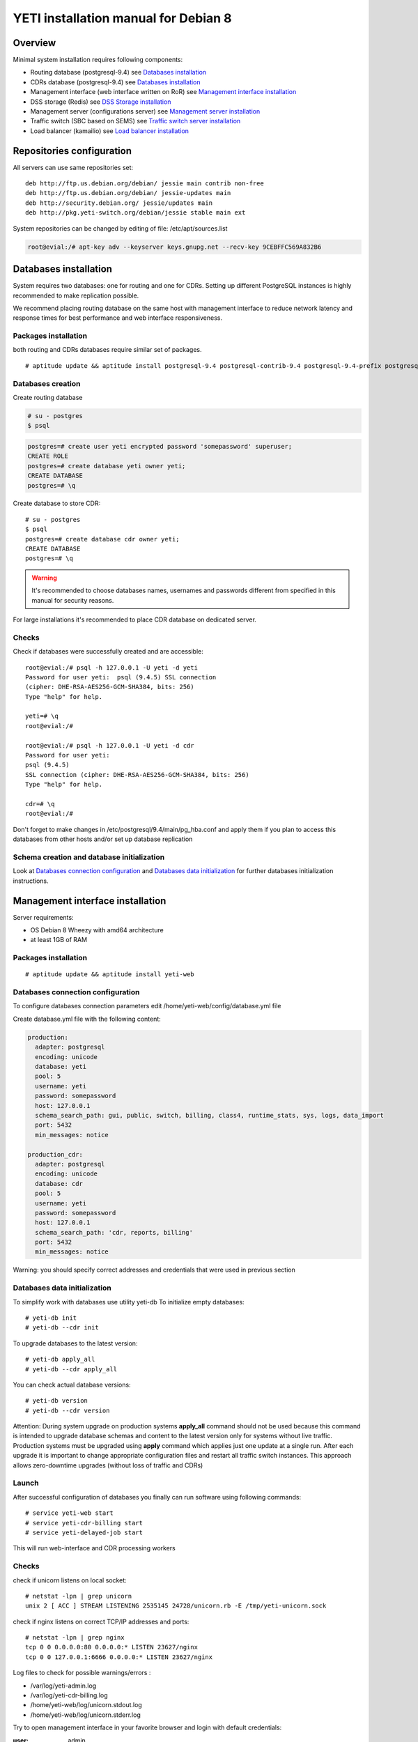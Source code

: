 .. :maxdepth: 2


=====================================
YETI installation manual for Debian 8
=====================================



Overview
========

Minimal system installation requires following components:

- Routing database (postgresql-9.4)
  see `Databases installation`_

- CDRs database (postgresql-9.4)
  see `Databases installation`_

- Management interface (web interface written on RoR)
  see `Management interface installation`_

- DSS storage (Redis)
  see `DSS Storage installation`_

- Management server (configurations server)
  see `Management server installation`_

- Traffic switch (SBC based on SEMS)
  see `Traffic switch server installation`_

- Load balancer (kamailio)
  see `Load balancer installation`_
  
  
Repositories configuration
==========================

All servers can use same repositories set::

    deb http://ftp.us.debian.org/debian/ jessie main contrib non-free
    deb http://ftp.us.debian.org/debian/ jessie-updates main
    deb http://security.debian.org/ jessie/updates main
    deb http://pkg.yeti-switch.org/debian/jessie stable main ext
    

System repositories can be changed by editing of file: /etc/apt/sources.list

.. code-block:: console

	root@evial:/# apt-key adv --keyserver keys.gnupg.net --recv-key 9CEBFFC569A832B6

Databases installation
======================

System requires two databases: one for routing and one for CDRs. Setting up different PostgreSQL instances is highly recommended to make replication possible.

We recommend placing routing database on the same host with management interface to reduce network latency and response times for best performance and web interface responsiveness. 

Packages installation
---------------------

both routing and CDRs databases require similar set of packages.

::

    # aptitude update && aptitude install postgresql-9.4 postgresql-contrib-9.4 postgresql-9.4-prefix postgresql-9.4-pgq3 postgresql-9.4-yeti skytools3 skytools3-ticker

Databases creation
------------------

Create routing database

.. code-block:: console

    # su - postgres
    $ psql


.. code-block:: psql

    postgres=# create user yeti encrypted password 'somepassword' superuser; 
    CREATE ROLE 
    postgres=# create database yeti owner yeti; 
    CREATE DATABASE 
    postgres=# \q

Create database to store CDR::

    # su - postgres
    $ psql
    postgres=# create database cdr owner yeti;
    CREATE DATABASE
    postgres=# \q

.. warning:: It's recommended to choose databases names, usernames and passwords different from specified in this manual for security reasons.

For large installations it's recommended to place CDR database on dedicated server.

Checks
------

Check if databases were successfully created and are accessible::

    root@evial:/# psql -h 127.0.0.1 -U yeti -d yeti
    Password for user yeti:  psql (9.4.5) SSL connection
    (cipher: DHE-RSA-AES256-GCM-SHA384, bits: 256) 
    Type "help" for help.

    yeti=# \q
    root@evial:/#

    root@evial:/# psql -h 127.0.0.1 -U yeti -d cdr
    Password for user yeti: 
    psql (9.4.5) 
    SSL connection (cipher: DHE-RSA-AES256-GCM-SHA384, bits: 256) 
    Type "help" for help.

    cdr=# \q 
    root@evial:/#

Don't forget to make changes in /etc/postgresql/9.4/main/pg_hba.conf
and apply them if you plan to access this databases from other hosts and/or set up database replication

Schema creation and database initialization
-------------------------------------------

Look at `Databases connection configuration`_ and `Databases data initialization`_ 
for further databases initialization instructions.

Management interface installation
=================================

Server requirements:

- OS Debian 8 Wheezy with amd64 architecture
- at least 1GB of RAM

Packages installation
---------------------

::

    # aptitude update && aptitude install yeti-web

Databases connection configuration
----------------------------------

To configure databases connection parameters edit /home/yeti-web/config/database.yml file

Create database.yml file with the following content:

.. code-block:: yaml

    production: 
      adapter: postgresql
      encoding: unicode
      database: yeti
      pool: 5
      username: yeti
      password: somepassword
      host: 127.0.0.1
      schema_search_path: gui, public, switch, billing, class4, runtime_stats, sys, logs, data_import
      port: 5432
      min_messages: notice
    
    production_cdr: 
      adapter: postgresql
      encoding: unicode
      database: cdr
      pool: 5
      username: yeti
      password: somepassword
      host: 127.0.0.1
      schema_search_path: 'cdr, reports, billing'
      port: 5432
      min_messages: notice

Warning: you should specify correct addresses and credentials that were used in previous section

Databases data initialization
-----------------------------

To simplify work with databases use utility yeti-db
To initialize empty databases::

    # yeti-db init 
    # yeti-db --cdr init

To upgrade databases to the latest version::

    # yeti-db apply_all 
    # yeti-db --cdr apply_all

You can check actual database versions::

    # yeti-db version
    # yeti-db --cdr version

Attention: During system upgrade on production systems **apply_all** command should not be used
because this command is intended to upgrade database schemas and content to the latest version only for systems without live traffic.
Production systems must be upgraded using **apply** command which applies just one update at a single run.
After each upgrade it is important to change appropriate configuration files and restart all traffic switch instances.
This approach allows zero-downtime upgrades (without loss of traffic and CDRs)

Launch
------

After successful configuration of databases you finally can run software using following commands::

    # service yeti-web start 
    # service yeti-cdr-billing start
    # service yeti-delayed-job start

This will run web-interface and CDR processing workers

Checks
------

check if unicorn listens on local socket::

    # netstat -lpn | grep unicorn
    unix 2 [ ACC ] STREAM LISTENING 2535145 24728/unicorn.rb -E /tmp/yeti-unicorn.sock

check if nginx listens on correct TCP/IP addresses and ports::

    # netstat -lpn | grep nginx
    tcp 0 0 0.0.0.0:80 0.0.0.0:* LISTEN 23627/nginx
    tcp 0 0 127.0.0.1:6666 0.0.0.0:* LISTEN 23627/nginx

Log files to check for possible warnings/errors :

- /var/log/yeti-admin.log
- /var/log/yeti-cdr-billing.log
- /home/yeti-web/log/unicorn.stdout.log
- /home/yeti-web/log/unicorn.stderr.log

Try to open management interface in your favorite browser and login with default credentials:

:user: admin
:password: 111111

DSS Storage installation
========================

Redis is used to synchronize data between traffic switch instances.
It stores information about used resources (e.g gateways capacity limits)
to provide correct limitation among all nodes for distributed installations.

Install packages
----------------

::

    # aptitude install redis-server

Checks
------

Try to enter redis console from traffic switch host
(redis installed at the same host
with traffic switch in this example)::

    # redis-cli
    127.0.0.1:6379> ping
    PONG
    127.0.0.1:6379> quit

Management server installation
==============================

Since version 1.6.3-175 we started to use central configuration server
to store yeti module configuration for all nodes in cluster.

Packages installation
---------------------

::

    # aptitude install yeti-management

Configuration files
-------------------

/etc/yeti/management.cfg
~~~~~~~~~~~~~~~~~~~~~~~~

This file contains configuration for management daemon.

Set desired logging level and address to listen.

You can set multiple addresses separated by comma to listen on multiple interfaces.

Possible log_level values are: (1 - error, 2 - info, 3 - debug)

.. code-block:: c

    daemon {
      listen = {
        "tcp://0.0.0.0:4444"
      }
      log_level = 2
    }

/etc/yeti/system.cfg
~~~~~~~~~~~~~~~~~~~~

This file contains configuration for all nodes.
Each top-level section defines configuration for node of certain type
(signaling is for traffic switch nodes).
All top-level sections contains mandatory section globals
which must have all possible values common for all nodes.
Then there is named sections for each node_id which may contain
values overriding ones set in global section.

Note: even if your node does not have
any specific values you have to define empty section
for this node anyway, otherwise management node
will not provide configuration for node with this id.

Example of minimal configuration file for node with id 0::

    signalling {
      globals {
        yeti {
          pop_id = 2
          msg_logger_dir = /var/spool/sems/dump
          log_dir = /var/spool/sems/logdump
          routing {
            schema = switch11
            function = route_release
            init = init
            master_pool {
              host = 127.0.0.1
              port = 5432
              name = yeti
              user = yeti
              pass = yeti
              size = 4
              check_interval = 10
              max_exceptions = 0
              statement_timeout=3000
            }
            failover_to_slave = false
            slave_pool {
              host = 127.0.0.1
              port = 5432
              name = yeti
              user = yeti
              pass = yeti
              size = 4
              check_interval = 10
              max_exceptions = 0
              statement_timeout=3000
            }
            cache {
              enabled = false
              check_interval = 60
              buckets = 100000
            }
          }
          cdr {
           dir = /var/spool/sems/cdrs
           completed_dir = /var/spool/sems/cdrs/completed
           pool_size = 2
           schema = switch
           function = writecdr
           master {
             host = 127.0.0.1
             port = 5433
             name = cdr
             user = cdr
             pass = cdr
          }
           failover_to_slave = false
           slave {
             host = 127.0.0.1
             port = 5433
             name = cdr
             user = cdr
             pass = cdr
           }
           failover_requeue = true
           failover_to_file = false
           serialize_dynamic_fields = false
         }
         resources {
           reject_on_error = false
           write {
             host = 127.0.0.1
             port = 6379
             size = 2
             timeout = 500
           }
           read {
             host = 127.0.0.1
             port = 6379
             size = 2
             timeout = 1000
           }
         }
         registrations {
           check_interval = 5000
         }
         rpc {
           calls_show_limit = 1000
         }
       }
      }
      node 0 { }
    } 

Management server launch
------------------------

Launch configured management server instance::

    # service yeti-management start

Checks
------

Check file /var/log/yeti/yeti-management.log for daemon logs::

    # tail -2 /var/log/yeti/yeti-management.log
    Sep 12 12:54:47 evial yeti-management[25376]: [25376] 
      info: server/src/yeti_mgmt_server.cpp:148: starting version 1.0.5
    Sep 12 12:54:47 evial yeti-management[25376]: [25376]
      info: server/src/mgmt_server.cpp:123: listen on tcp://0.0.0.0:4444

Check listening port::

    # netstat -lpn | grep yeti_management
    4444 tcp 0 0 0.0.0.0:4444 0.0.0.0:* LISTEN 25376/yeti_manageme

Traffic switch server installation
==================================

Install packages
----------------

::

    # aptitude install sems sems-modules-yeti
    
Configuration files
-------------------

/etc/sems/sems.conf
~~~~~~~~~~~~~~~~~~~

Replace <SIGNALLING_IP>, <MEDIA_IP> with correct values for your server ::

    interfaces=intern
    sip_ip_intern=<SIGNALLING_IP> 
    sip_port_intern=5061 
    media_ip_intern=<MEDIA_IP> 
    rtp_low_port_intern=20000 
    rtp_high_port_intern=50000
    plugin_path=/usr/lib/sems/plug-in/ 
    load_plugins=wav;ilbc;speex;gsm;adpcm;l16;g722;yeti;session_timer;uac_auth;di_log;registrar_client;jsonrpc
    application = yeti
    plugin_config_path=/etc/sems/etc/
    fork=yes
    stderr=no
    syslog_loglevel=2
    max_shutdown_time = 10

    session_processor_threads=20
    media_processor_threads=2
    session_limit="4000;509;Node overloaded"
    shutdown_mode_reply="508 Node in shutdown mode"
    options_session_limit="900;503;Warning, server soon overloaded"
    # cps_limit="100;503;Server overload"
    use_raw_sockets=yes 
    sip_timer_B = 8000 
    default_bl_ttl=0
    registrations_enabled=no

/etc/sems/etc/yeti.conf
~~~~~~~~~~~~~~~~~~~~~~~

Add new node to the routing database using web interface
[ System -> Nodes -> New Node ].
Use id of newly created node as value for **node_id** parameter

node_id
    unique signaling node id
cfg_timeout
    timeout of waiting response from management node
cfg_urls
    list of comma separated names for management node addresses
cfg_url_<name>
    management node address to fetch configuration ([sub:/etc/yeti/management.cfg])

::

    node_id = <id of created node>
    
    cfg_timeout = 1000
    
    cfg_urls = main
    cfg_url_main = tcp://127.0.0.1:4444
    core_options_handling=yes
    

Other configuration files
~~~~~~~~~~~~~~~~~~~~~~~~~

Copy defaults for the rest of needed configuration files::

    # mv /etc/sems/etc/jsonrpc.conf.dist /etc/sems/etc/jsonrpc.conf

Edit this file to change listenging address if you are going to build a multi-node system

Launch traffic switch
---------------------

Launch configured traffic switch instance::

    # service sems start

In case of errors it's useful to use **sems -E -D3** command
which will launch daemon in foreground with debug logging level

Checks
------

Check if **sems** process exists and signaling/media/rpc sockets are opened::

    # pgrep sems
    29749
    # netstat -lpn | grep sems
    tcp 0    0 127.0.0.1:8090 0.0.0.0:*  LISTEN 29749/sems
    udp 0    0 127.0.0.1:5061 0.0.0.0:*         29749/sems
    raw 2688 0 0.0.0.0:17     0.0.0.0:*  7      29749/sems

Check logfile /var/log/sems/sems-main.log for possible errors

Load balancer installation
==========================

Packages installation
---------------------

::

    # aptitude install yeti-lb
    
Note: On package configuration stage
you will be asked to specify address of previously installed
signaling node and address for load balancer to listen on.

After installation you can change any parameters by editing files:
/etc/kamailio/dispatcher.list and /etc/kamailio/lb.conf

Launch
------

Launch load balancer::

    # service kamailio start

Checks
------

Check kamailio running and listening desired sockets::

    # pgrep kamailio
    30853
    30854
    30855
    30856
    30857
    # netstat -lpn | grep kamailio
    tcp 0 0 127.0.0.1:5060 0.0.0.0:* LISTEN 30857/kamailio 
    udp 0 0 127.0.0.1:5060 0.0.0.0:* 30853/kamailio
    raw 0 0 0.0.0.0:255 0.0.0.0:* 7 30853/kamailio
    unix 2 [ ACC ] STREAM LISTENING 2673337 30856/kamailio /var/run/kamailio//kamailio_ctl

Check for /var/log/syslog on possible errors.

Also you can run daemon in foreground
with logging to stderr for debugging purposes::

    # kamailio -eED /etc/kamailio/kamailio.cfg

Extra packages
==============

Invoice PDF generation
----------------------

If you need to generate invoices in PDF format, you have to install additional packages. 
It is accomplished via LibreOffice software, so our package just a wrapper for a LibreOffice installation.

.. warning::
    This operation will install a lot of packages in your system!

::

    # aptitude install yeti-libreoffice-headless

Make sure, that service is enabled for autostart

::

    # systemctl enable yeti-libreoffice-headless

Run it

::

    # systemctl start yeti-libreoffice-headless

